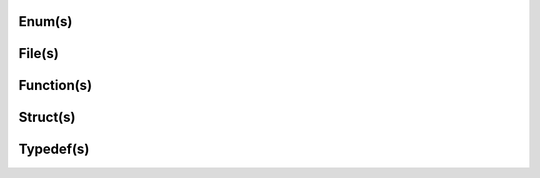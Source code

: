 .. Fault Tolerance Library documentation API Reference file


Enum(s)
===================================================
.. doxygenenum:: FTIT_StatusField
	:project: Fault Tolerance Library 



File(s)
===================================================
.. doxygenfile:: tools.c
	:project: Fault Tolerance Library 


Function(s)
===================================================

.. doxygenfunction:: FTI_Init
	:project: Fault Tolerance Library 



Struct(s)
===================================================
.. doxygenstruct:: FTIFF_dbvar
	:project: Fault Tolerance Library 



Typedef(s)
===================================================
.. doxygentypedef:: FTIT_hsize_t
	:project: Fault Tolerance Library 


